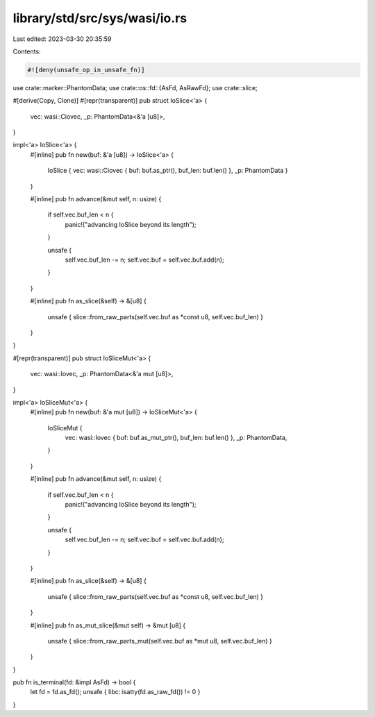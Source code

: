 library/std/src/sys/wasi/io.rs
==============================

Last edited: 2023-03-30 20:35:59

Contents:

.. code-block:: rs

    #![deny(unsafe_op_in_unsafe_fn)]

use crate::marker::PhantomData;
use crate::os::fd::{AsFd, AsRawFd};
use crate::slice;

#[derive(Copy, Clone)]
#[repr(transparent)]
pub struct IoSlice<'a> {
    vec: wasi::Ciovec,
    _p: PhantomData<&'a [u8]>,
}

impl<'a> IoSlice<'a> {
    #[inline]
    pub fn new(buf: &'a [u8]) -> IoSlice<'a> {
        IoSlice { vec: wasi::Ciovec { buf: buf.as_ptr(), buf_len: buf.len() }, _p: PhantomData }
    }

    #[inline]
    pub fn advance(&mut self, n: usize) {
        if self.vec.buf_len < n {
            panic!("advancing IoSlice beyond its length");
        }

        unsafe {
            self.vec.buf_len -= n;
            self.vec.buf = self.vec.buf.add(n);
        }
    }

    #[inline]
    pub fn as_slice(&self) -> &[u8] {
        unsafe { slice::from_raw_parts(self.vec.buf as *const u8, self.vec.buf_len) }
    }
}

#[repr(transparent)]
pub struct IoSliceMut<'a> {
    vec: wasi::Iovec,
    _p: PhantomData<&'a mut [u8]>,
}

impl<'a> IoSliceMut<'a> {
    #[inline]
    pub fn new(buf: &'a mut [u8]) -> IoSliceMut<'a> {
        IoSliceMut {
            vec: wasi::Iovec { buf: buf.as_mut_ptr(), buf_len: buf.len() },
            _p: PhantomData,
        }
    }

    #[inline]
    pub fn advance(&mut self, n: usize) {
        if self.vec.buf_len < n {
            panic!("advancing IoSlice beyond its length");
        }

        unsafe {
            self.vec.buf_len -= n;
            self.vec.buf = self.vec.buf.add(n);
        }
    }

    #[inline]
    pub fn as_slice(&self) -> &[u8] {
        unsafe { slice::from_raw_parts(self.vec.buf as *const u8, self.vec.buf_len) }
    }

    #[inline]
    pub fn as_mut_slice(&mut self) -> &mut [u8] {
        unsafe { slice::from_raw_parts_mut(self.vec.buf as *mut u8, self.vec.buf_len) }
    }
}

pub fn is_terminal(fd: &impl AsFd) -> bool {
    let fd = fd.as_fd();
    unsafe { libc::isatty(fd.as_raw_fd()) != 0 }
}


